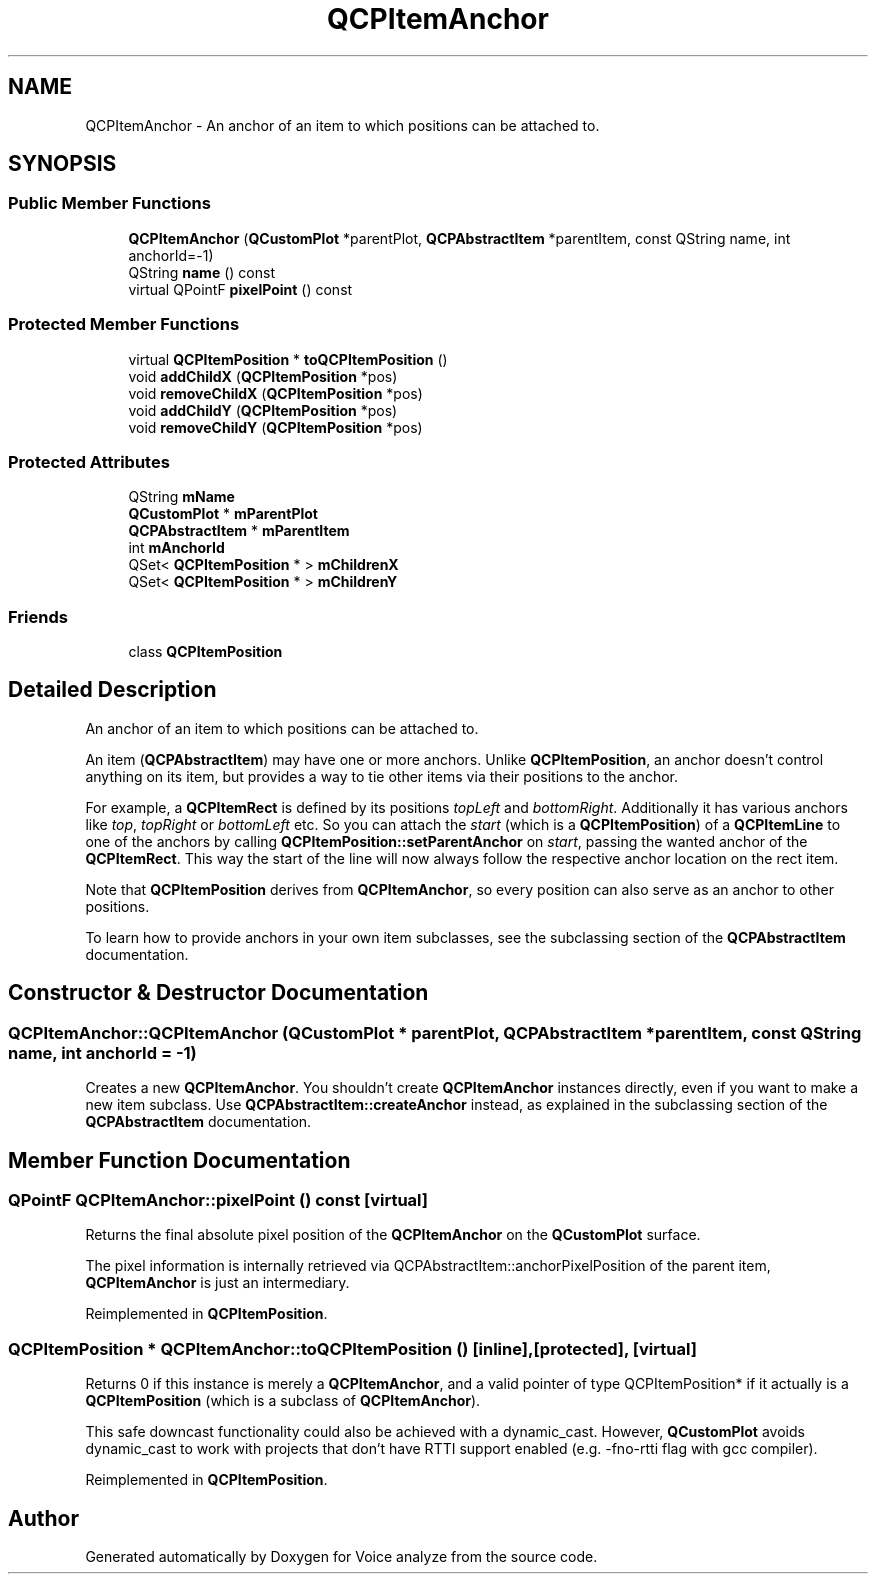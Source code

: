.TH "QCPItemAnchor" 3 "Thu Jun 18 2015" "Version v.2" "Voice analyze" \" -*- nroff -*-
.ad l
.nh
.SH NAME
QCPItemAnchor \- An anchor of an item to which positions can be attached to\&.  

.SH SYNOPSIS
.br
.PP
.SS "Public Member Functions"

.in +1c
.ti -1c
.RI "\fBQCPItemAnchor\fP (\fBQCustomPlot\fP *parentPlot, \fBQCPAbstractItem\fP *parentItem, const QString name, int anchorId=-1)"
.br
.ti -1c
.RI "QString \fBname\fP () const "
.br
.ti -1c
.RI "virtual QPointF \fBpixelPoint\fP () const "
.br
.in -1c
.SS "Protected Member Functions"

.in +1c
.ti -1c
.RI "virtual \fBQCPItemPosition\fP * \fBtoQCPItemPosition\fP ()"
.br
.ti -1c
.RI "void \fBaddChildX\fP (\fBQCPItemPosition\fP *pos)"
.br
.ti -1c
.RI "void \fBremoveChildX\fP (\fBQCPItemPosition\fP *pos)"
.br
.ti -1c
.RI "void \fBaddChildY\fP (\fBQCPItemPosition\fP *pos)"
.br
.ti -1c
.RI "void \fBremoveChildY\fP (\fBQCPItemPosition\fP *pos)"
.br
.in -1c
.SS "Protected Attributes"

.in +1c
.ti -1c
.RI "QString \fBmName\fP"
.br
.ti -1c
.RI "\fBQCustomPlot\fP * \fBmParentPlot\fP"
.br
.ti -1c
.RI "\fBQCPAbstractItem\fP * \fBmParentItem\fP"
.br
.ti -1c
.RI "int \fBmAnchorId\fP"
.br
.ti -1c
.RI "QSet< \fBQCPItemPosition\fP * > \fBmChildrenX\fP"
.br
.ti -1c
.RI "QSet< \fBQCPItemPosition\fP * > \fBmChildrenY\fP"
.br
.in -1c
.SS "Friends"

.in +1c
.ti -1c
.RI "class \fBQCPItemPosition\fP"
.br
.in -1c
.SH "Detailed Description"
.PP 
An anchor of an item to which positions can be attached to\&. 

An item (\fBQCPAbstractItem\fP) may have one or more anchors\&. Unlike \fBQCPItemPosition\fP, an anchor doesn't control anything on its item, but provides a way to tie other items via their positions to the anchor\&.
.PP
For example, a \fBQCPItemRect\fP is defined by its positions \fItopLeft\fP and \fIbottomRight\fP\&. Additionally it has various anchors like \fItop\fP, \fItopRight\fP or \fIbottomLeft\fP etc\&. So you can attach the \fIstart\fP (which is a \fBQCPItemPosition\fP) of a \fBQCPItemLine\fP to one of the anchors by calling \fBQCPItemPosition::setParentAnchor\fP on \fIstart\fP, passing the wanted anchor of the \fBQCPItemRect\fP\&. This way the start of the line will now always follow the respective anchor location on the rect item\&.
.PP
Note that \fBQCPItemPosition\fP derives from \fBQCPItemAnchor\fP, so every position can also serve as an anchor to other positions\&.
.PP
To learn how to provide anchors in your own item subclasses, see the subclassing section of the \fBQCPAbstractItem\fP documentation\&. 
.SH "Constructor & Destructor Documentation"
.PP 
.SS "QCPItemAnchor::QCPItemAnchor (\fBQCustomPlot\fP * parentPlot, \fBQCPAbstractItem\fP * parentItem, const QString name, int anchorId = \fC-1\fP)"
Creates a new \fBQCPItemAnchor\fP\&. You shouldn't create \fBQCPItemAnchor\fP instances directly, even if you want to make a new item subclass\&. Use \fBQCPAbstractItem::createAnchor\fP instead, as explained in the subclassing section of the \fBQCPAbstractItem\fP documentation\&. 
.SH "Member Function Documentation"
.PP 
.SS "QPointF QCPItemAnchor::pixelPoint () const\fC [virtual]\fP"
Returns the final absolute pixel position of the \fBQCPItemAnchor\fP on the \fBQCustomPlot\fP surface\&.
.PP
The pixel information is internally retrieved via QCPAbstractItem::anchorPixelPosition of the parent item, \fBQCPItemAnchor\fP is just an intermediary\&. 
.PP
Reimplemented in \fBQCPItemPosition\fP\&.
.SS "\fBQCPItemPosition\fP * QCPItemAnchor::toQCPItemPosition ()\fC [inline]\fP, \fC [protected]\fP, \fC [virtual]\fP"
Returns 0 if this instance is merely a \fBQCPItemAnchor\fP, and a valid pointer of type QCPItemPosition* if it actually is a \fBQCPItemPosition\fP (which is a subclass of \fBQCPItemAnchor\fP)\&.
.PP
This safe downcast functionality could also be achieved with a dynamic_cast\&. However, \fBQCustomPlot\fP avoids dynamic_cast to work with projects that don't have RTTI support enabled (e\&.g\&. -fno-rtti flag with gcc compiler)\&. 
.PP
Reimplemented in \fBQCPItemPosition\fP\&.

.SH "Author"
.PP 
Generated automatically by Doxygen for Voice analyze from the source code\&.
